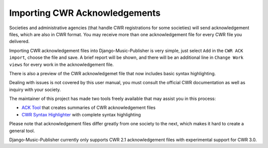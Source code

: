 Importing CWR Acknowledgements
==============================

Societies and administrative agencies (that handle CWR registrations for some societies) will send acknowledgement files, which are also in CWR format. You may receive more than one acknowledgement file for every CWR file you delivered.

Importing CWR acknowledgement files into Django-Music-Publisher is very simple, just select ``Add`` in the ``CWR ACK import``, choose the file and save. A brief report will be shown, and there will be an additional line in ``Change Work views`` for every work in the acknowledgement file.

There is also a preview of the CWR acknowledgemet file that now includes basic syntax highlighting.

Dealing with issues is not covered by this user manual, you must consult the official CWR documentation as well as inquiry with your society.

The maintainer of this project has made two tools freely available that may assist you in this process:

* `ACK Tool <https://matijakolaric.com/free/cwr-x-ack-tool>`_ that creates summaries of CWR acknowledgement files

* `CWR Syntax Highlighter <https://matijakolaric.com/free/cwr-syntax-highlighter/>`_ with complete syntax highlighting

Please note that acknowledgement files differ greatly from one society to the next, which makes it hard to create a general tool.

Django-Music-Publisher currently only supports CWR 2.1 acknowledgement files with experimental support for CWR 3.0.
